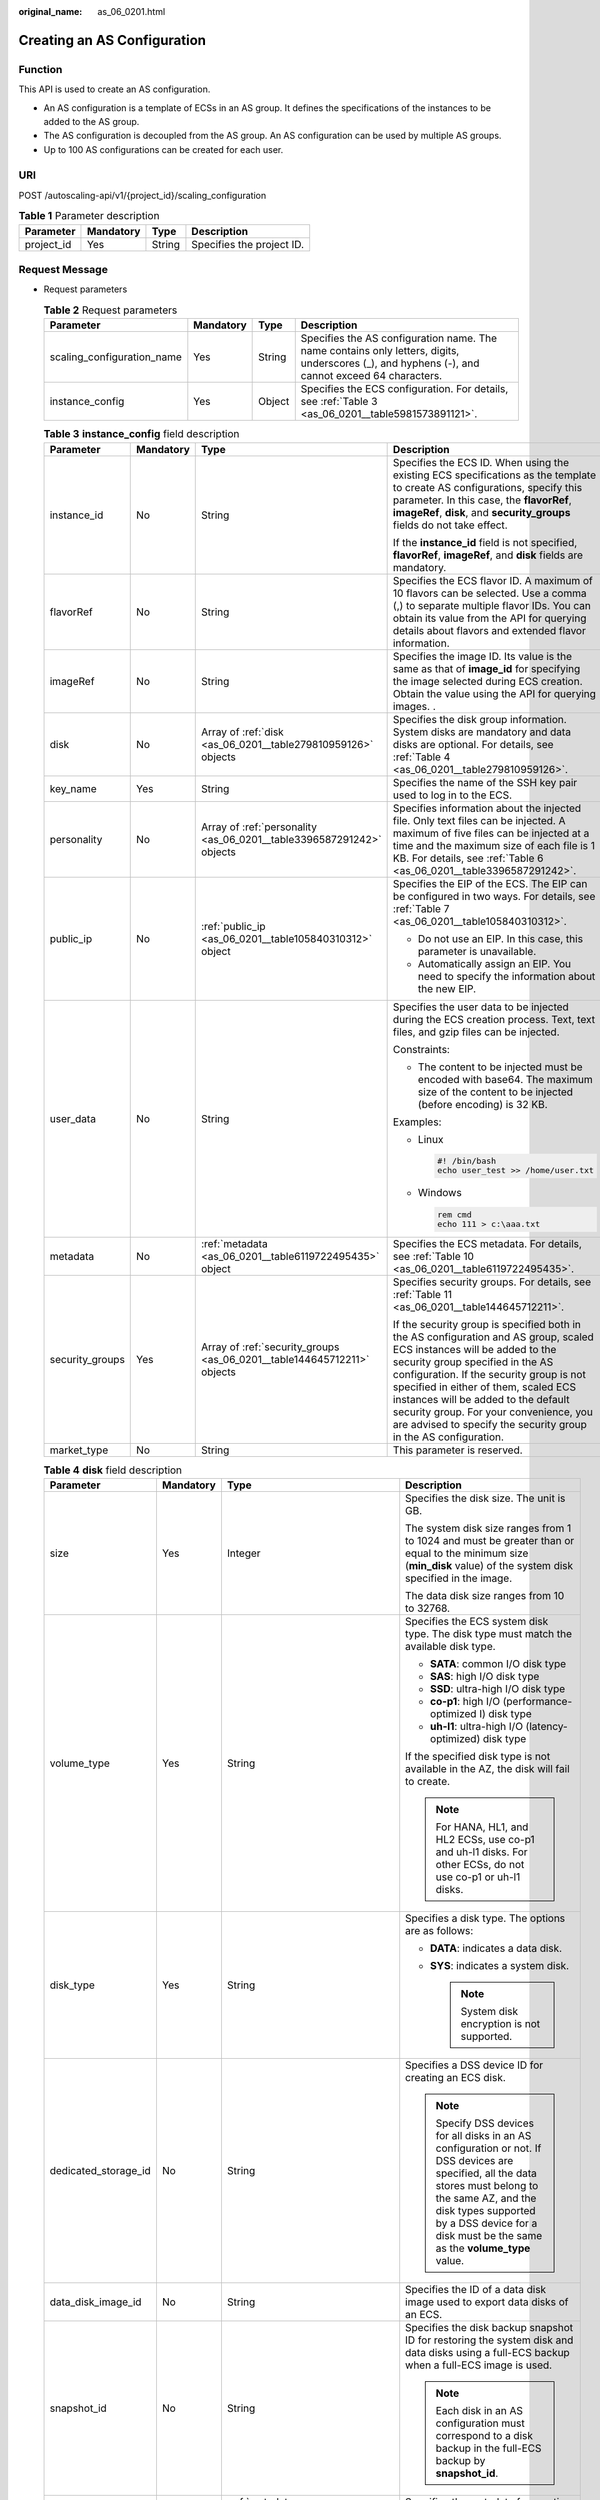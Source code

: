 :original_name: as_06_0201.html

.. _as_06_0201:

Creating an AS Configuration
============================

Function
--------

This API is used to create an AS configuration.

-  An AS configuration is a template of ECSs in an AS group. It defines the specifications of the instances to be added to the AS group.
-  The AS configuration is decoupled from the AS group. An AS configuration can be used by multiple AS groups.
-  Up to 100 AS configurations can be created for each user.

URI
---

POST /autoscaling-api/v1/{project_id}/scaling_configuration

.. table:: **Table 1** Parameter description

   ========== ========= ====== =========================
   Parameter  Mandatory Type   Description
   ========== ========= ====== =========================
   project_id Yes       String Specifies the project ID.
   ========== ========= ====== =========================

Request Message
---------------

-  Request parameters

   .. table:: **Table 2** Request parameters

      +----------------------------+-----------+--------+-------------------------------------------------------------------------------------------------------------------------------------------------+
      | Parameter                  | Mandatory | Type   | Description                                                                                                                                     |
      +============================+===========+========+=================================================================================================================================================+
      | scaling_configuration_name | Yes       | String | Specifies the AS configuration name. The name contains only letters, digits, underscores (_), and hyphens (-), and cannot exceed 64 characters. |
      +----------------------------+-----------+--------+-------------------------------------------------------------------------------------------------------------------------------------------------+
      | instance_config            | Yes       | Object | Specifies the ECS configuration. For details, see :ref:`Table 3 <as_06_0201__table5981573891121>`.                                              |
      +----------------------------+-----------+--------+-------------------------------------------------------------------------------------------------------------------------------------------------+

   .. _as_06_0201__table5981573891121:

   .. table:: **Table 3** **instance_config** field description

      +-----------------+-----------------+-------------------------------------------------------------------------+----------------------------------------------------------------------------------------------------------------------------------------------------------------------------------------------------------------------------------------------------------------------------------------------------------------------------------------------------------------------------------------------------+
      | Parameter       | Mandatory       | Type                                                                    | Description                                                                                                                                                                                                                                                                                                                                                                                        |
      +=================+=================+=========================================================================+====================================================================================================================================================================================================================================================================================================================================================================================================+
      | instance_id     | No              | String                                                                  | Specifies the ECS ID. When using the existing ECS specifications as the template to create AS configurations, specify this parameter. In this case, the **flavorRef**, **imageRef**, **disk**, and **security_groups** fields do not take effect.                                                                                                                                                  |
      |                 |                 |                                                                         |                                                                                                                                                                                                                                                                                                                                                                                                    |
      |                 |                 |                                                                         | If the **instance_id** field is not specified, **flavorRef**, **imageRef**, and **disk** fields are mandatory.                                                                                                                                                                                                                                                                                     |
      +-----------------+-----------------+-------------------------------------------------------------------------+----------------------------------------------------------------------------------------------------------------------------------------------------------------------------------------------------------------------------------------------------------------------------------------------------------------------------------------------------------------------------------------------------+
      | flavorRef       | No              | String                                                                  | Specifies the ECS flavor ID. A maximum of 10 flavors can be selected. Use a comma (,) to separate multiple flavor IDs. You can obtain its value from the API for querying details about flavors and extended flavor information.                                                                                                                                                                   |
      +-----------------+-----------------+-------------------------------------------------------------------------+----------------------------------------------------------------------------------------------------------------------------------------------------------------------------------------------------------------------------------------------------------------------------------------------------------------------------------------------------------------------------------------------------+
      | imageRef        | No              | String                                                                  | Specifies the image ID. Its value is the same as that of **image_id** for specifying the image selected during ECS creation. Obtain the value using the API for querying images. .                                                                                                                                                                                                                 |
      +-----------------+-----------------+-------------------------------------------------------------------------+----------------------------------------------------------------------------------------------------------------------------------------------------------------------------------------------------------------------------------------------------------------------------------------------------------------------------------------------------------------------------------------------------+
      | disk            | No              | Array of :ref:`disk <as_06_0201__table279810959126>` objects            | Specifies the disk group information. System disks are mandatory and data disks are optional. For details, see :ref:`Table 4 <as_06_0201__table279810959126>`.                                                                                                                                                                                                                                     |
      +-----------------+-----------------+-------------------------------------------------------------------------+----------------------------------------------------------------------------------------------------------------------------------------------------------------------------------------------------------------------------------------------------------------------------------------------------------------------------------------------------------------------------------------------------+
      | key_name        | Yes             | String                                                                  | Specifies the name of the SSH key pair used to log in to the ECS.                                                                                                                                                                                                                                                                                                                                  |
      +-----------------+-----------------+-------------------------------------------------------------------------+----------------------------------------------------------------------------------------------------------------------------------------------------------------------------------------------------------------------------------------------------------------------------------------------------------------------------------------------------------------------------------------------------+
      | personality     | No              | Array of :ref:`personality <as_06_0201__table3396587291242>` objects    | Specifies information about the injected file. Only text files can be injected. A maximum of five files can be injected at a time and the maximum size of each file is 1 KB. For details, see :ref:`Table 6 <as_06_0201__table3396587291242>`.                                                                                                                                                     |
      +-----------------+-----------------+-------------------------------------------------------------------------+----------------------------------------------------------------------------------------------------------------------------------------------------------------------------------------------------------------------------------------------------------------------------------------------------------------------------------------------------------------------------------------------------+
      | public_ip       | No              | :ref:`public_ip <as_06_0201__table105840310312>` object                 | Specifies the EIP of the ECS. The EIP can be configured in two ways. For details, see :ref:`Table 7 <as_06_0201__table105840310312>`.                                                                                                                                                                                                                                                              |
      |                 |                 |                                                                         |                                                                                                                                                                                                                                                                                                                                                                                                    |
      |                 |                 |                                                                         | -  Do not use an EIP. In this case, this parameter is unavailable.                                                                                                                                                                                                                                                                                                                                 |
      |                 |                 |                                                                         | -  Automatically assign an EIP. You need to specify the information about the new EIP.                                                                                                                                                                                                                                                                                                             |
      +-----------------+-----------------+-------------------------------------------------------------------------+----------------------------------------------------------------------------------------------------------------------------------------------------------------------------------------------------------------------------------------------------------------------------------------------------------------------------------------------------------------------------------------------------+
      | user_data       | No              | String                                                                  | Specifies the user data to be injected during the ECS creation process. Text, text files, and gzip files can be injected.                                                                                                                                                                                                                                                                          |
      |                 |                 |                                                                         |                                                                                                                                                                                                                                                                                                                                                                                                    |
      |                 |                 |                                                                         | Constraints:                                                                                                                                                                                                                                                                                                                                                                                       |
      |                 |                 |                                                                         |                                                                                                                                                                                                                                                                                                                                                                                                    |
      |                 |                 |                                                                         | -  The content to be injected must be encoded with base64. The maximum size of the content to be injected (before encoding) is 32 KB.                                                                                                                                                                                                                                                              |
      |                 |                 |                                                                         |                                                                                                                                                                                                                                                                                                                                                                                                    |
      |                 |                 |                                                                         | Examples:                                                                                                                                                                                                                                                                                                                                                                                          |
      |                 |                 |                                                                         |                                                                                                                                                                                                                                                                                                                                                                                                    |
      |                 |                 |                                                                         | -  Linux                                                                                                                                                                                                                                                                                                                                                                                           |
      |                 |                 |                                                                         |                                                                                                                                                                                                                                                                                                                                                                                                    |
      |                 |                 |                                                                         |    .. code-block::                                                                                                                                                                                                                                                                                                                                                                                 |
      |                 |                 |                                                                         |                                                                                                                                                                                                                                                                                                                                                                                                    |
      |                 |                 |                                                                         |       #! /bin/bash                                                                                                                                                                                                                                                                                                                                                                                 |
      |                 |                 |                                                                         |       echo user_test >> /home/user.txt                                                                                                                                                                                                                                                                                                                                                             |
      |                 |                 |                                                                         |                                                                                                                                                                                                                                                                                                                                                                                                    |
      |                 |                 |                                                                         | -  Windows                                                                                                                                                                                                                                                                                                                                                                                         |
      |                 |                 |                                                                         |                                                                                                                                                                                                                                                                                                                                                                                                    |
      |                 |                 |                                                                         |    .. code-block::                                                                                                                                                                                                                                                                                                                                                                                 |
      |                 |                 |                                                                         |                                                                                                                                                                                                                                                                                                                                                                                                    |
      |                 |                 |                                                                         |       rem cmd                                                                                                                                                                                                                                                                                                                                                                                      |
      |                 |                 |                                                                         |       echo 111 > c:\aaa.txt                                                                                                                                                                                                                                                                                                                                                                        |
      +-----------------+-----------------+-------------------------------------------------------------------------+----------------------------------------------------------------------------------------------------------------------------------------------------------------------------------------------------------------------------------------------------------------------------------------------------------------------------------------------------------------------------------------------------+
      | metadata        | No              | :ref:`metadata <as_06_0201__table6119722495435>` object                 | Specifies the ECS metadata. For details, see :ref:`Table 10 <as_06_0201__table6119722495435>`.                                                                                                                                                                                                                                                                                                     |
      +-----------------+-----------------+-------------------------------------------------------------------------+----------------------------------------------------------------------------------------------------------------------------------------------------------------------------------------------------------------------------------------------------------------------------------------------------------------------------------------------------------------------------------------------------+
      | security_groups | Yes             | Array of :ref:`security_groups <as_06_0201__table144645712211>` objects | Specifies security groups. For details, see :ref:`Table 11 <as_06_0201__table144645712211>`.                                                                                                                                                                                                                                                                                                       |
      |                 |                 |                                                                         |                                                                                                                                                                                                                                                                                                                                                                                                    |
      |                 |                 |                                                                         | If the security group is specified both in the AS configuration and AS group, scaled ECS instances will be added to the security group specified in the AS configuration. If the security group is not specified in either of them, scaled ECS instances will be added to the default security group. For your convenience, you are advised to specify the security group in the AS configuration. |
      +-----------------+-----------------+-------------------------------------------------------------------------+----------------------------------------------------------------------------------------------------------------------------------------------------------------------------------------------------------------------------------------------------------------------------------------------------------------------------------------------------------------------------------------------------+
      | market_type     | No              | String                                                                  | This parameter is reserved.                                                                                                                                                                                                                                                                                                                                                                        |
      +-----------------+-----------------+-------------------------------------------------------------------------+----------------------------------------------------------------------------------------------------------------------------------------------------------------------------------------------------------------------------------------------------------------------------------------------------------------------------------------------------------------------------------------------------+

   .. _as_06_0201__table279810959126:

   .. table:: **Table 4** **disk** field description

      +----------------------+-----------------+-------------------------------------------------------+----------------------------------------------------------------------------------------------------------------------------------------------------------------------------------------------------------------------------------------------------------+
      | Parameter            | Mandatory       | Type                                                  | Description                                                                                                                                                                                                                                              |
      +======================+=================+=======================================================+==========================================================================================================================================================================================================================================================+
      | size                 | Yes             | Integer                                               | Specifies the disk size. The unit is GB.                                                                                                                                                                                                                 |
      |                      |                 |                                                       |                                                                                                                                                                                                                                                          |
      |                      |                 |                                                       | The system disk size ranges from 1 to 1024 and must be greater than or equal to the minimum size (**min_disk** value) of the system disk specified in the image.                                                                                         |
      |                      |                 |                                                       |                                                                                                                                                                                                                                                          |
      |                      |                 |                                                       | The data disk size ranges from 10 to 32768.                                                                                                                                                                                                              |
      +----------------------+-----------------+-------------------------------------------------------+----------------------------------------------------------------------------------------------------------------------------------------------------------------------------------------------------------------------------------------------------------+
      | volume_type          | Yes             | String                                                | Specifies the ECS system disk type. The disk type must match the available disk type.                                                                                                                                                                    |
      |                      |                 |                                                       |                                                                                                                                                                                                                                                          |
      |                      |                 |                                                       | -  **SATA**: common I/O disk type                                                                                                                                                                                                                        |
      |                      |                 |                                                       | -  **SAS**: high I/O disk type                                                                                                                                                                                                                           |
      |                      |                 |                                                       | -  **SSD**: ultra-high I/O disk type                                                                                                                                                                                                                     |
      |                      |                 |                                                       | -  **co-p1**: high I/O (performance-optimized I) disk type                                                                                                                                                                                               |
      |                      |                 |                                                       | -  **uh-l1**: ultra-high I/O (latency-optimized) disk type                                                                                                                                                                                               |
      |                      |                 |                                                       |                                                                                                                                                                                                                                                          |
      |                      |                 |                                                       | If the specified disk type is not available in the AZ, the disk will fail to create.                                                                                                                                                                     |
      |                      |                 |                                                       |                                                                                                                                                                                                                                                          |
      |                      |                 |                                                       | .. note::                                                                                                                                                                                                                                                |
      |                      |                 |                                                       |                                                                                                                                                                                                                                                          |
      |                      |                 |                                                       |    For HANA, HL1, and HL2 ECSs, use co-p1 and uh-l1 disks. For other ECSs, do not use co-p1 or uh-l1 disks.                                                                                                                                              |
      +----------------------+-----------------+-------------------------------------------------------+----------------------------------------------------------------------------------------------------------------------------------------------------------------------------------------------------------------------------------------------------------+
      | disk_type            | Yes             | String                                                | Specifies a disk type. The options are as follows:                                                                                                                                                                                                       |
      |                      |                 |                                                       |                                                                                                                                                                                                                                                          |
      |                      |                 |                                                       | -  **DATA**: indicates a data disk.                                                                                                                                                                                                                      |
      |                      |                 |                                                       | -  **SYS**: indicates a system disk.                                                                                                                                                                                                                     |
      |                      |                 |                                                       |                                                                                                                                                                                                                                                          |
      |                      |                 |                                                       |    .. note::                                                                                                                                                                                                                                             |
      |                      |                 |                                                       |                                                                                                                                                                                                                                                          |
      |                      |                 |                                                       |       System disk encryption is not supported.                                                                                                                                                                                                           |
      +----------------------+-----------------+-------------------------------------------------------+----------------------------------------------------------------------------------------------------------------------------------------------------------------------------------------------------------------------------------------------------------+
      | dedicated_storage_id | No              | String                                                | Specifies a DSS device ID for creating an ECS disk.                                                                                                                                                                                                      |
      |                      |                 |                                                       |                                                                                                                                                                                                                                                          |
      |                      |                 |                                                       | .. note::                                                                                                                                                                                                                                                |
      |                      |                 |                                                       |                                                                                                                                                                                                                                                          |
      |                      |                 |                                                       |    Specify DSS devices for all disks in an AS configuration or not. If DSS devices are specified, all the data stores must belong to the same AZ, and the disk types supported by a DSS device for a disk must be the same as the **volume_type** value. |
      +----------------------+-----------------+-------------------------------------------------------+----------------------------------------------------------------------------------------------------------------------------------------------------------------------------------------------------------------------------------------------------------+
      | data_disk_image_id   | No              | String                                                | Specifies the ID of a data disk image used to export data disks of an ECS.                                                                                                                                                                               |
      +----------------------+-----------------+-------------------------------------------------------+----------------------------------------------------------------------------------------------------------------------------------------------------------------------------------------------------------------------------------------------------------+
      | snapshot_id          | No              | String                                                | Specifies the disk backup snapshot ID for restoring the system disk and data disks using a full-ECS backup when a full-ECS image is used.                                                                                                                |
      |                      |                 |                                                       |                                                                                                                                                                                                                                                          |
      |                      |                 |                                                       | .. note::                                                                                                                                                                                                                                                |
      |                      |                 |                                                       |                                                                                                                                                                                                                                                          |
      |                      |                 |                                                       |    Each disk in an AS configuration must correspond to a disk backup in the full-ECS backup by **snapshot_id**.                                                                                                                                          |
      +----------------------+-----------------+-------------------------------------------------------+----------------------------------------------------------------------------------------------------------------------------------------------------------------------------------------------------------------------------------------------------------+
      | metadata             | No              | :ref:`metadata <as_06_0201__table24491331595>` object | Specifies the metadata for creating disks. For details, see :ref:`Table 5 <as_06_0201__table24491331595>`.                                                                                                                                               |
      +----------------------+-----------------+-------------------------------------------------------+----------------------------------------------------------------------------------------------------------------------------------------------------------------------------------------------------------------------------------------------------------+

   .. _as_06_0201__table24491331595:

   .. table:: **Table 5** **metadata** Field Description for Creating Disks

      +----------------------+-----------------+-----------------+------------------------------------------------------------------------------------------------------------------------------+
      | Parameter            | Mandatory       | Type            | Description                                                                                                                  |
      +======================+=================+=================+==============================================================================================================================+
      | \__system__encrypted | No              | String          | Specifies encryption in **metadata**. The value can be **0** (encryption disabled) or **1** (encryption enabled).            |
      |                      |                 |                 |                                                                                                                              |
      |                      |                 |                 | If this parameter does not exist, the disk will not be encrypted by default.                                                 |
      |                      |                 |                 |                                                                                                                              |
      |                      |                 |                 | .. note::                                                                                                                    |
      |                      |                 |                 |                                                                                                                              |
      |                      |                 |                 |    System disk encryption is not supported.                                                                                  |
      +----------------------+-----------------+-----------------+------------------------------------------------------------------------------------------------------------------------------+
      | \__system__cmkid     | No              | String          | Specifies the CMK ID, which indicates encryption in **metadata**. This parameter is used with **\__system__encrypted**.      |
      |                      |                 |                 |                                                                                                                              |
      |                      |                 |                 | .. note::                                                                                                                    |
      |                      |                 |                 |                                                                                                                              |
      |                      |                 |                 |    -  For details about how to obtain the CMK ID, see "Querying the List of CMKs" in *Key Management Service API Reference*. |
      |                      |                 |                 |    -  System disk encryption is not supported.                                                                               |
      +----------------------+-----------------+-----------------+------------------------------------------------------------------------------------------------------------------------------+

   .. _as_06_0201__table3396587291242:

   .. table:: **Table 6** **personality** field description

      +-----------------+-----------------+-----------------+-----------------------------------------------------------------------------------------------------------------------------------------------------------------------------------------------------------+
      | Parameter       | Mandatory       | Type            | Description                                                                                                                                                                                               |
      +=================+=================+=================+===========================================================================================================================================================================================================+
      | path            | Yes             | String          | Specifies the path of the injected file.                                                                                                                                                                  |
      |                 |                 |                 |                                                                                                                                                                                                           |
      |                 |                 |                 | -  For Linux OSs, specify the path, for example, **/etc/foo.txt**, for storing the injected file.                                                                                                         |
      |                 |                 |                 | -  For Windows, the injected file is automatically stored in the root directory of drive C. You only need to specify the file name, for example, **foo**. The file name contains only letters and digits. |
      +-----------------+-----------------+-----------------+-----------------------------------------------------------------------------------------------------------------------------------------------------------------------------------------------------------+
      | content         | Yes             | String          | Specifies the content of the injected file.                                                                                                                                                               |
      |                 |                 |                 |                                                                                                                                                                                                           |
      |                 |                 |                 | The value must be the information after the content of the injected file is encoded using Base64.                                                                                                         |
      +-----------------+-----------------+-----------------+-----------------------------------------------------------------------------------------------------------------------------------------------------------------------------------------------------------+

   .. _as_06_0201__table105840310312:

   .. table:: **Table 7** **public_ip** field description

      +-----------+-----------+-----------------------------------------------------+-------------------------------------------------------------------------------------------------------------------------+
      | Parameter | Mandatory | Type                                                | Description                                                                                                             |
      +===========+===========+=====================================================+=========================================================================================================================+
      | eip       | Yes       | :ref:`eip <as_06_0201__table35964662103154>` object | Specifies the EIP automatically assigned to the ECS. For details, see :ref:`Table 8 <as_06_0201__table35964662103154>`. |
      +-----------+-----------+-----------------------------------------------------+-------------------------------------------------------------------------------------------------------------------------+

   .. _as_06_0201__table35964662103154:

   .. table:: **Table 8** **eip** field description

      +-----------------+-----------------+-----------------------------------------------------------+--------------------------------------------------------------------------------------------------------------+
      | Parameter       | Mandatory       | Type                                                      | Description                                                                                                  |
      +=================+=================+===========================================================+==============================================================================================================+
      | ip_type         | Yes             | String                                                    | Specifies the EIP type.                                                                                      |
      |                 |                 |                                                           |                                                                                                              |
      |                 |                 |                                                           | Enumerated value of the IP address type: 5_bgp (indicates dynamic BGP)                                       |
      +-----------------+-----------------+-----------------------------------------------------------+--------------------------------------------------------------------------------------------------------------+
      | bandwidth       | Yes             | :ref:`bandwidth <as_06_0201__table18754238103344>` object | Specifies the bandwidth of an IP address. For details, see :ref:`Table 9 <as_06_0201__table18754238103344>`. |
      +-----------------+-----------------+-----------------------------------------------------------+--------------------------------------------------------------------------------------------------------------+

   .. _as_06_0201__table18754238103344:

   .. table:: **Table 9** **bandwidth** field description

      +-----------------+-----------------+-----------------+------------------------------------------------------------------------------------------------------------------------------------------------------------+
      | Parameter       | Mandatory       | Type            | Description                                                                                                                                                |
      +=================+=================+=================+============================================================================================================================================================+
      | size            | Yes             | Integer         | Specifies the bandwidth (Mbit/s). The value range is **1** to **500**.                                                                                     |
      |                 |                 |                 |                                                                                                                                                            |
      |                 |                 |                 | .. note::                                                                                                                                                  |
      |                 |                 |                 |                                                                                                                                                            |
      |                 |                 |                 |    -  The specific range may vary depending on the configuration in each region. You can see the bandwidth range of each region on the management console. |
      |                 |                 |                 |    -  The minimum unit for bandwidth varies depending on the bandwidth range.                                                                              |
      |                 |                 |                 |                                                                                                                                                            |
      |                 |                 |                 |       -  The minimum unit is 1 Mbit/s if the allowed bandwidth size ranges from 0 to 300 Mbit/s (with 300 Mbit/s included).                                |
      |                 |                 |                 |       -  The minimum unit is 50 Mbit/s if the allowed bandwidth size ranges 300 Mbit/s to 500 Mbit/s (with 500 Mbit/s included).                           |
      +-----------------+-----------------+-----------------+------------------------------------------------------------------------------------------------------------------------------------------------------------+
      | share_type      | Yes             | String          | Specifies the bandwidth sharing type.                                                                                                                      |
      |                 |                 |                 |                                                                                                                                                            |
      |                 |                 |                 | Enumerated values of the sharing type:                                                                                                                     |
      |                 |                 |                 |                                                                                                                                                            |
      |                 |                 |                 | -  **PER**: dedicated                                                                                                                                      |
      |                 |                 |                 |                                                                                                                                                            |
      |                 |                 |                 | Only dedicated bandwidth is available.                                                                                                                     |
      +-----------------+-----------------+-----------------+------------------------------------------------------------------------------------------------------------------------------------------------------------+
      | charging_mode   | Yes             | String          | Specifies the bandwidth billing mode.                                                                                                                      |
      |                 |                 |                 |                                                                                                                                                            |
      |                 |                 |                 | **traffic**: billed by traffic.                                                                                                                            |
      |                 |                 |                 |                                                                                                                                                            |
      |                 |                 |                 | If the parameter value is out of the preceding options, creating the ECS will fail.                                                                        |
      +-----------------+-----------------+-----------------+------------------------------------------------------------------------------------------------------------------------------------------------------------+

   .. _as_06_0201__table6119722495435:

   .. table:: **Table 10** **metadata** field description

      +-----------------+-----------------+-----------------+--------------------------------------------------------------------------------------------------------------------------------------------------------------------------------------------------------------------+
      | Parameter       | Mandatory       | Type            | Description                                                                                                                                                                                                        |
      +=================+=================+=================+====================================================================================================================================================================================================================+
      | admin_pass      | No              | String          | Specifies the initial login password of the administrator account for logging in to an ECS using password authentication. The Linux administrator is **root**, and the Windows administrator is **Administrator**. |
      |                 |                 |                 |                                                                                                                                                                                                                    |
      |                 |                 |                 | Password complexity requirements:                                                                                                                                                                                  |
      |                 |                 |                 |                                                                                                                                                                                                                    |
      |                 |                 |                 | -  Consists of 8 to 26 characters.                                                                                                                                                                                 |
      |                 |                 |                 | -  Contains at least three of the following character types: uppercase letters, lowercase letters, digits, and special characters ``!@$%^-_=+[{}]:,./?``                                                           |
      |                 |                 |                 | -  The password cannot contain the username or the username in reversed order.                                                                                                                                     |
      |                 |                 |                 | -  The Windows ECS password cannot contain the username, the username in reversed order, or more than two consecutive characters in the username.                                                                  |
      +-----------------+-----------------+-----------------+--------------------------------------------------------------------------------------------------------------------------------------------------------------------------------------------------------------------+

   .. _as_06_0201__table144645712211:

   .. table:: **Table 11** **security_groups** field description

      ========= ========= ====== =======================================
      Parameter Mandatory Type   Description
      ========= ========= ====== =======================================
      id        Yes       String Specifies the ID of the security group.
      ========= ========= ====== =======================================

-  Example request

   This example shows how to create an AS configuration with name **as-config-tlzp**, image ID **627a1223-2ca3-46a7-8d5f-7aef22c74ee6**, flavor ID **s3.xlarge.4**, 40 GB SATA system disk, and SSH key name **100vm_key**.

   .. code-block:: text

      POST https://{Endpoint}/autoscaling-api/v1/{project_id}/scaling_configuration

      {
          "scaling_configuration_name": "as-config-tlzq",
          "instance_config": {
              "flavorRef": "s3.xlarge.4",
              "imageRef": "627a1223-2ca3-46a7-8d5f-7aef22c74ee6",
              "disk": [
                  {
                      "size": 40,
                      "volume_type": "SATA",
                      "disk_type": "SYS"
                  }
              ],
              "key_name": "100vm_key" ,
          "security_groups": [{
              "id": "6c22a6c0-b5d2-4a84-ac56-51090dcc33be"
          }],
              "multi_flavor_priority_policy": "PICK_FIRST"
          }
      }

Response Message
----------------

-  Response parameters

   .. table:: **Table 12** Response parameters

      ======================== ====== ==================================
      Parameter                Type   Description
      ======================== ====== ==================================
      scaling_configuration_id String Specifies the AS configuration ID.
      ======================== ====== ==================================

-  Example response

   .. code-block::

      {
          "scaling_configuration_id": "f8327883-6a07-4497-9a61-68c03e8e72a2"
      }

Returned Values
---------------

-  Normal

   200

-  Abnormal

   +-----------------------------------+--------------------------------------------------------------------------------------------+
   | Returned Value                    | Description                                                                                |
   +===================================+============================================================================================+
   | 400 Bad Request                   | The server failed to process the request.                                                  |
   +-----------------------------------+--------------------------------------------------------------------------------------------+
   | 401 Unauthorized                  | You must enter the username and password to access the requested page.                     |
   +-----------------------------------+--------------------------------------------------------------------------------------------+
   | 403 Forbidden                     | You are forbidden to access the requested page.                                            |
   +-----------------------------------+--------------------------------------------------------------------------------------------+
   | 404 Not Found                     | The server could not find the requested page.                                              |
   +-----------------------------------+--------------------------------------------------------------------------------------------+
   | 405 Method Not Allowed            | You are not allowed to use the method specified in the request.                            |
   +-----------------------------------+--------------------------------------------------------------------------------------------+
   | 406 Not Acceptable                | The response generated by the server could not be accepted by the client.                  |
   +-----------------------------------+--------------------------------------------------------------------------------------------+
   | 407 Proxy Authentication Required | You must use the proxy server for authentication so that the request can be processed.     |
   +-----------------------------------+--------------------------------------------------------------------------------------------+
   | 408 Request Timeout               | The request timed out.                                                                     |
   +-----------------------------------+--------------------------------------------------------------------------------------------+
   | 409 Conflict                      | The request could not be processed due to a conflict.                                      |
   +-----------------------------------+--------------------------------------------------------------------------------------------+
   | 500 Internal Server Error         | Failed to complete the request because of an internal service error.                       |
   +-----------------------------------+--------------------------------------------------------------------------------------------+
   | 501 Not Implemented               | Failed to complete the request because the server does not support the requested function. |
   +-----------------------------------+--------------------------------------------------------------------------------------------+
   | 502 Bad Gateway                   | Failed to complete the request because the request is invalid.                             |
   +-----------------------------------+--------------------------------------------------------------------------------------------+
   | 503 Service Unavailable           | Failed to complete the request because the system is unavailable.                          |
   +-----------------------------------+--------------------------------------------------------------------------------------------+
   | 504 Gateway Timeout               | A gateway timeout error occurred.                                                          |
   +-----------------------------------+--------------------------------------------------------------------------------------------+

Error Codes
-----------

See :ref:`Error Codes <as_07_0102>`.
